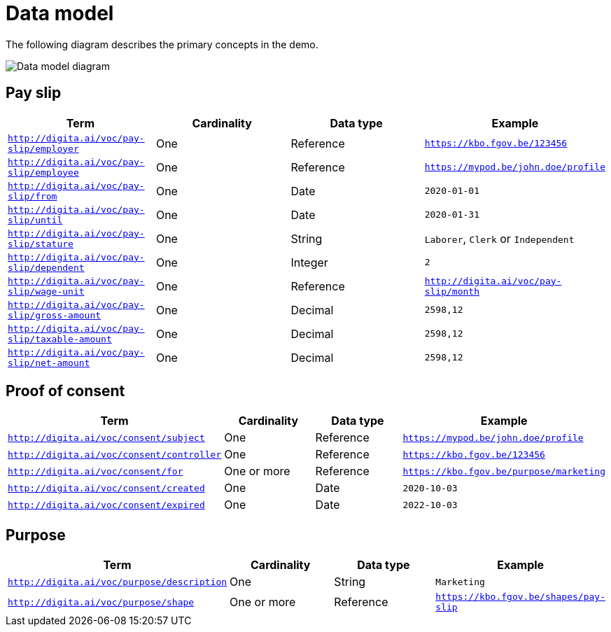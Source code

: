 = Data model
:description: A description of the data model used in the UI-Transfer Demo project.
:sectanchors:
:url-repo: https://github.com/digita-ai/ui-transfer-demo
:page-tags: ui-transfer

The following diagram describes the primary concepts in the demo.

image::data-model.svg[Data model diagram]

== Pay slip

[width="100%",cols="<25%,<25%,<25%,<25%",options="header",]
|===
|Term |Cardinality |Data type |Example
|`http://digita.ai/voc/pay-slip/employer` |One |Reference
|`https://kbo.fgov.be/123456`

|`http://digita.ai/voc/pay-slip/employee` |One |Reference
|`https://mypod.be/john.doe/profile`

|`http://digita.ai/voc/pay-slip/from` |One |Date |`2020-01-01`

|`http://digita.ai/voc/pay-slip/until` |One |Date |`2020-01-31`

|`http://digita.ai/voc/pay-slip/stature` |One |String |`Laborer`,
`Clerk` or `Independent`

|`http://digita.ai/voc/pay-slip/dependent` |One |Integer |`2`

|`http://digita.ai/voc/pay-slip/wage-unit` |One |Reference
|`http://digita.ai/voc/pay-slip/month`

|`http://digita.ai/voc/pay-slip/gross-amount` |One |Decimal |`2598,12`

|`http://digita.ai/voc/pay-slip/taxable-amount` |One |Decimal |`2598,12`

|`http://digita.ai/voc/pay-slip/net-amount` |One |Decimal |`2598,12`
|===

== Proof of consent

[width="100%",cols="<25%,<25%,<25%,<25%",options="header",]
|===
|Term |Cardinality |Data type |Example
|`http://digita.ai/voc/consent/subject` |One |Reference
|`https://mypod.be/john.doe/profile`

|`http://digita.ai/voc/consent/controller` |One |Reference
|`https://kbo.fgov.be/123456`

|`http://digita.ai/voc/consent/for` |One or more |Reference
|`https://kbo.fgov.be/purpose/marketing`

|`http://digita.ai/voc/consent/created` |One |Date |`2020-10-03`

|`http://digita.ai/voc/consent/expired` |One |Date |`2022-10-03`
|===

== Purpose

[width="100%",cols="<25%,<25%,<25%,<25%",options="header",]
|===
|Term |Cardinality |Data type |Example
|`http://digita.ai/voc/purpose/description` |One |String |`Marketing`

|`http://digita.ai/voc/purpose/shape` |One or more |Reference
|`https://kbo.fgov.be/shapes/pay-slip`
|===
